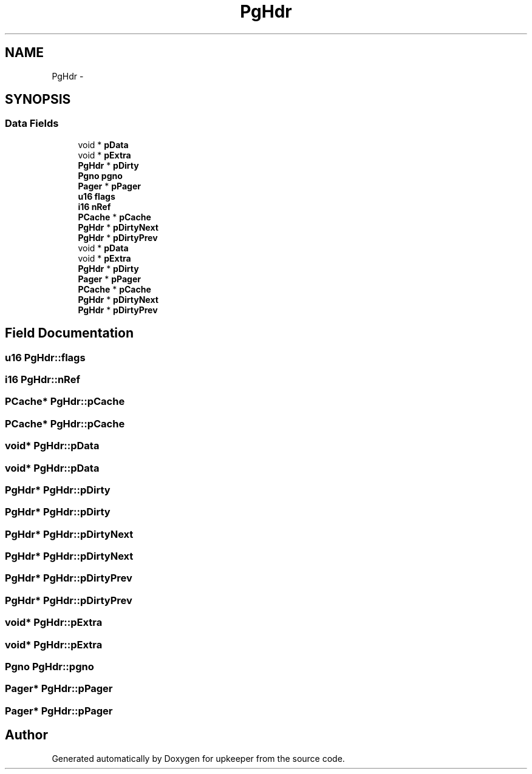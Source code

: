 .TH "PgHdr" 3 "20 Jul 2011" "Version 1" "upkeeper" \" -*- nroff -*-
.ad l
.nh
.SH NAME
PgHdr \- 
.SH SYNOPSIS
.br
.PP
.SS "Data Fields"

.in +1c
.ti -1c
.RI "void * \fBpData\fP"
.br
.ti -1c
.RI "void * \fBpExtra\fP"
.br
.ti -1c
.RI "\fBPgHdr\fP * \fBpDirty\fP"
.br
.ti -1c
.RI "\fBPgno\fP \fBpgno\fP"
.br
.ti -1c
.RI "\fBPager\fP * \fBpPager\fP"
.br
.ti -1c
.RI "\fBu16\fP \fBflags\fP"
.br
.ti -1c
.RI "\fBi16\fP \fBnRef\fP"
.br
.ti -1c
.RI "\fBPCache\fP * \fBpCache\fP"
.br
.ti -1c
.RI "\fBPgHdr\fP * \fBpDirtyNext\fP"
.br
.ti -1c
.RI "\fBPgHdr\fP * \fBpDirtyPrev\fP"
.br
.ti -1c
.RI "void * \fBpData\fP"
.br
.ti -1c
.RI "void * \fBpExtra\fP"
.br
.ti -1c
.RI "\fBPgHdr\fP * \fBpDirty\fP"
.br
.ti -1c
.RI "\fBPager\fP * \fBpPager\fP"
.br
.ti -1c
.RI "\fBPCache\fP * \fBpCache\fP"
.br
.ti -1c
.RI "\fBPgHdr\fP * \fBpDirtyNext\fP"
.br
.ti -1c
.RI "\fBPgHdr\fP * \fBpDirtyPrev\fP"
.br
.in -1c
.SH "Field Documentation"
.PP 
.SS "\fBu16\fP \fBPgHdr::flags\fP"
.PP
.SS "\fBi16\fP \fBPgHdr::nRef\fP"
.PP
.SS "\fBPCache\fP* \fBPgHdr::pCache\fP"
.PP
.SS "\fBPCache\fP* \fBPgHdr::pCache\fP"
.PP
.SS "void* \fBPgHdr::pData\fP"
.PP
.SS "void* \fBPgHdr::pData\fP"
.PP
.SS "\fBPgHdr\fP* \fBPgHdr::pDirty\fP"
.PP
.SS "\fBPgHdr\fP* \fBPgHdr::pDirty\fP"
.PP
.SS "\fBPgHdr\fP* \fBPgHdr::pDirtyNext\fP"
.PP
.SS "\fBPgHdr\fP* \fBPgHdr::pDirtyNext\fP"
.PP
.SS "\fBPgHdr\fP* \fBPgHdr::pDirtyPrev\fP"
.PP
.SS "\fBPgHdr\fP* \fBPgHdr::pDirtyPrev\fP"
.PP
.SS "void* \fBPgHdr::pExtra\fP"
.PP
.SS "void* \fBPgHdr::pExtra\fP"
.PP
.SS "\fBPgno\fP \fBPgHdr::pgno\fP"
.PP
.SS "\fBPager\fP* \fBPgHdr::pPager\fP"
.PP
.SS "\fBPager\fP* \fBPgHdr::pPager\fP"
.PP


.SH "Author"
.PP 
Generated automatically by Doxygen for upkeeper from the source code.
